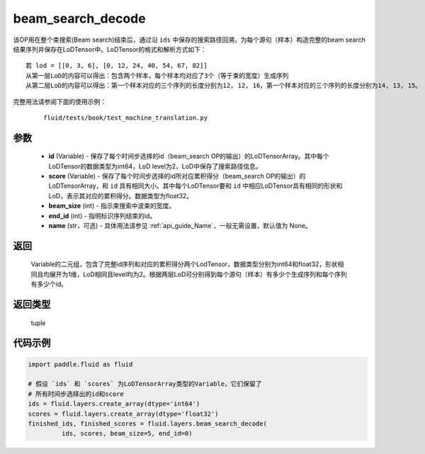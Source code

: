 .. _cn_api_fluid_layers_beam_search_decode:

beam_search_decode
-------------------------------

.. py:function:: paddle.fluid.layers.beam_search_decode(ids, scores, beam_size, end_id, name=None)




该OP用在整个束搜索(Beam search)结束后，通过沿 ``ids`` 中保存的搜索路径回溯，为每个源句（样本）构造完整的beam search结果序列并保存在LoDTensor中。LoDTensor的格式和解析方式如下：

::


    若 lod = [[0, 3, 6], [0, 12, 24, 40, 54, 67, 82]]
    从第一层LoD的内容可以得出：包含两个样本，每个样本均对应了3个（等于束的宽度）生成序列
    从第二层LoD的内容可以得出：第一个样本对应的三个序列的长度分别为12, 12, 16，第一个样本对应的三个序列的长度分别为14, 13, 15。


完整用法请参阅下面的使用示例：

    ::

        fluid/tests/book/test_machine_translation.py

参数
::::::::::::

    - **id** (Variable) - 保存了每个时间步选择的id（beam_search OP的输出）的LoDTensorArray。其中每个LoDTensor的数据类型为int64，LoD level为2，LoD中保存了搜索路径信息。
    - **score** (Variable) - 保存了每个时间步选择的id所对应累积得分（beam_search OP的输出）的LoDTensorArray，和 ``id`` 具有相同大小。其中每个LoDTensor要和 ``id`` 中相应LoDTensor具有相同的形状和LoD，表示其对应的累积得分。数据类型为float32。
    - **beam_size** (int) - 指示束搜索中波束的宽度。
    - **end_id** (int) - 指明标识序列结束的id。
    - **name** (str，可选) - 具体用法请参见 :ref:`api_guide_Name`，一般无需设置，默认值为 None。

返回
::::::::::::
 Variable的二元组，包含了完整id序列和对应的累积得分两个LodTensor，数据类型分别为int64和float32，形状相同且均展开为1维，LoD相同且level均为2。根据两层LoD可分别得到每个源句（样本）有多少个生成序列和每个序列有多少个id。

返回类型
::::::::::::
 tuple


代码示例
::::::::::::

.. code-block:: python

       import paddle.fluid as fluid

       # 假设 `ids` 和 `scores` 为LoDTensorArray类型的Variable，它们保留了
       # 所有时间步选择出的id和score
       ids = fluid.layers.create_array(dtype='int64')
       scores = fluid.layers.create_array(dtype='float32')
       finished_ids, finished_scores = fluid.layers.beam_search_decode(
                ids, scores, beam_size=5, end_id=0)









